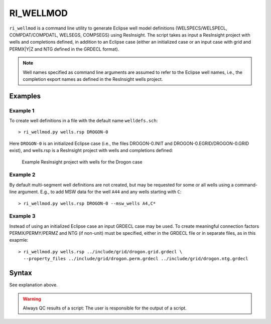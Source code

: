 
RI_WELLMOD
===========

``ri_wellmod`` is a command line utility to generate Eclipse well model definitions
(WELSPECS/WELSPECL, COMPDAT/COMPDATL, WELSEGS, COMPSEGS) using ResInsight. The script 
takes as input a ResInsight project with wells and completions defined, in addition to 
an Eclipse case (either an initialized case or an input case with grid and PERMX|Y|Z 
and NTG defined in the GRDECL format).

.. note:: Well names specified as command line arguments are assumed to refer to the 
   Eclipse well names, i.e., the completion export names as defined in the ResInsight 
   wells project.

Examples
--------

Example 1
^^^^^^^^^^^

To create well definitions in a file with the default name ``welldefs.sch``::

    > ri_wellmod.py wells.rsp DROGON-0 


Here ``DROGON-0`` is an initialized Eclipse case (i.e., the files DROGON-0.INIT and 
DROGON-0.EGRID/DROGON-0.GRID exist), and wells.rsp is a ResInsight project with wells
and completions defined:

.. figure:: ../_static/resinsight_wells_project_example.png
   :figwidth: 85%
   :alt: Example wells project

   Example ResInsight project with wells for the Drogon case


Example 2
^^^^^^^^^

By default multi-segment well definitions are not created, but may be requested for 
some or all wells using a command-line argument. E.g., to add MSW data for the well
``A44`` and any wells starting with ``C``::

    > ri_wellmod.py wells.rsp DROGON-0 --msw_wells A4,C*


Example 3
^^^^^^^^^

Instead of using an initialized Eclipse case an input GRDECL case may be used. To 
create meaningful connection factors PERMX/PERMY/PERMZ and NTG (if non-unit) must 
be specified, either in the GRDECL file or in separate files, as in this exapmle::

    > ri_wellmod.py wells.rsp ../include/grid/drogon.grid.grdecl \
      --property_files ../include/grid/drogon.perm.grdecl ../include/grid/drogon.ntg.grdecl 


Syntax
------

.. argparse::
   :module: mypy.ri_wellmod.ri_wellmod
   :func: _build_argument_parser
   :prog: ri_wellmod

See explanation above.

.. warning:: Always QC results of a script: The user is responsible for the
	     output of a script.
